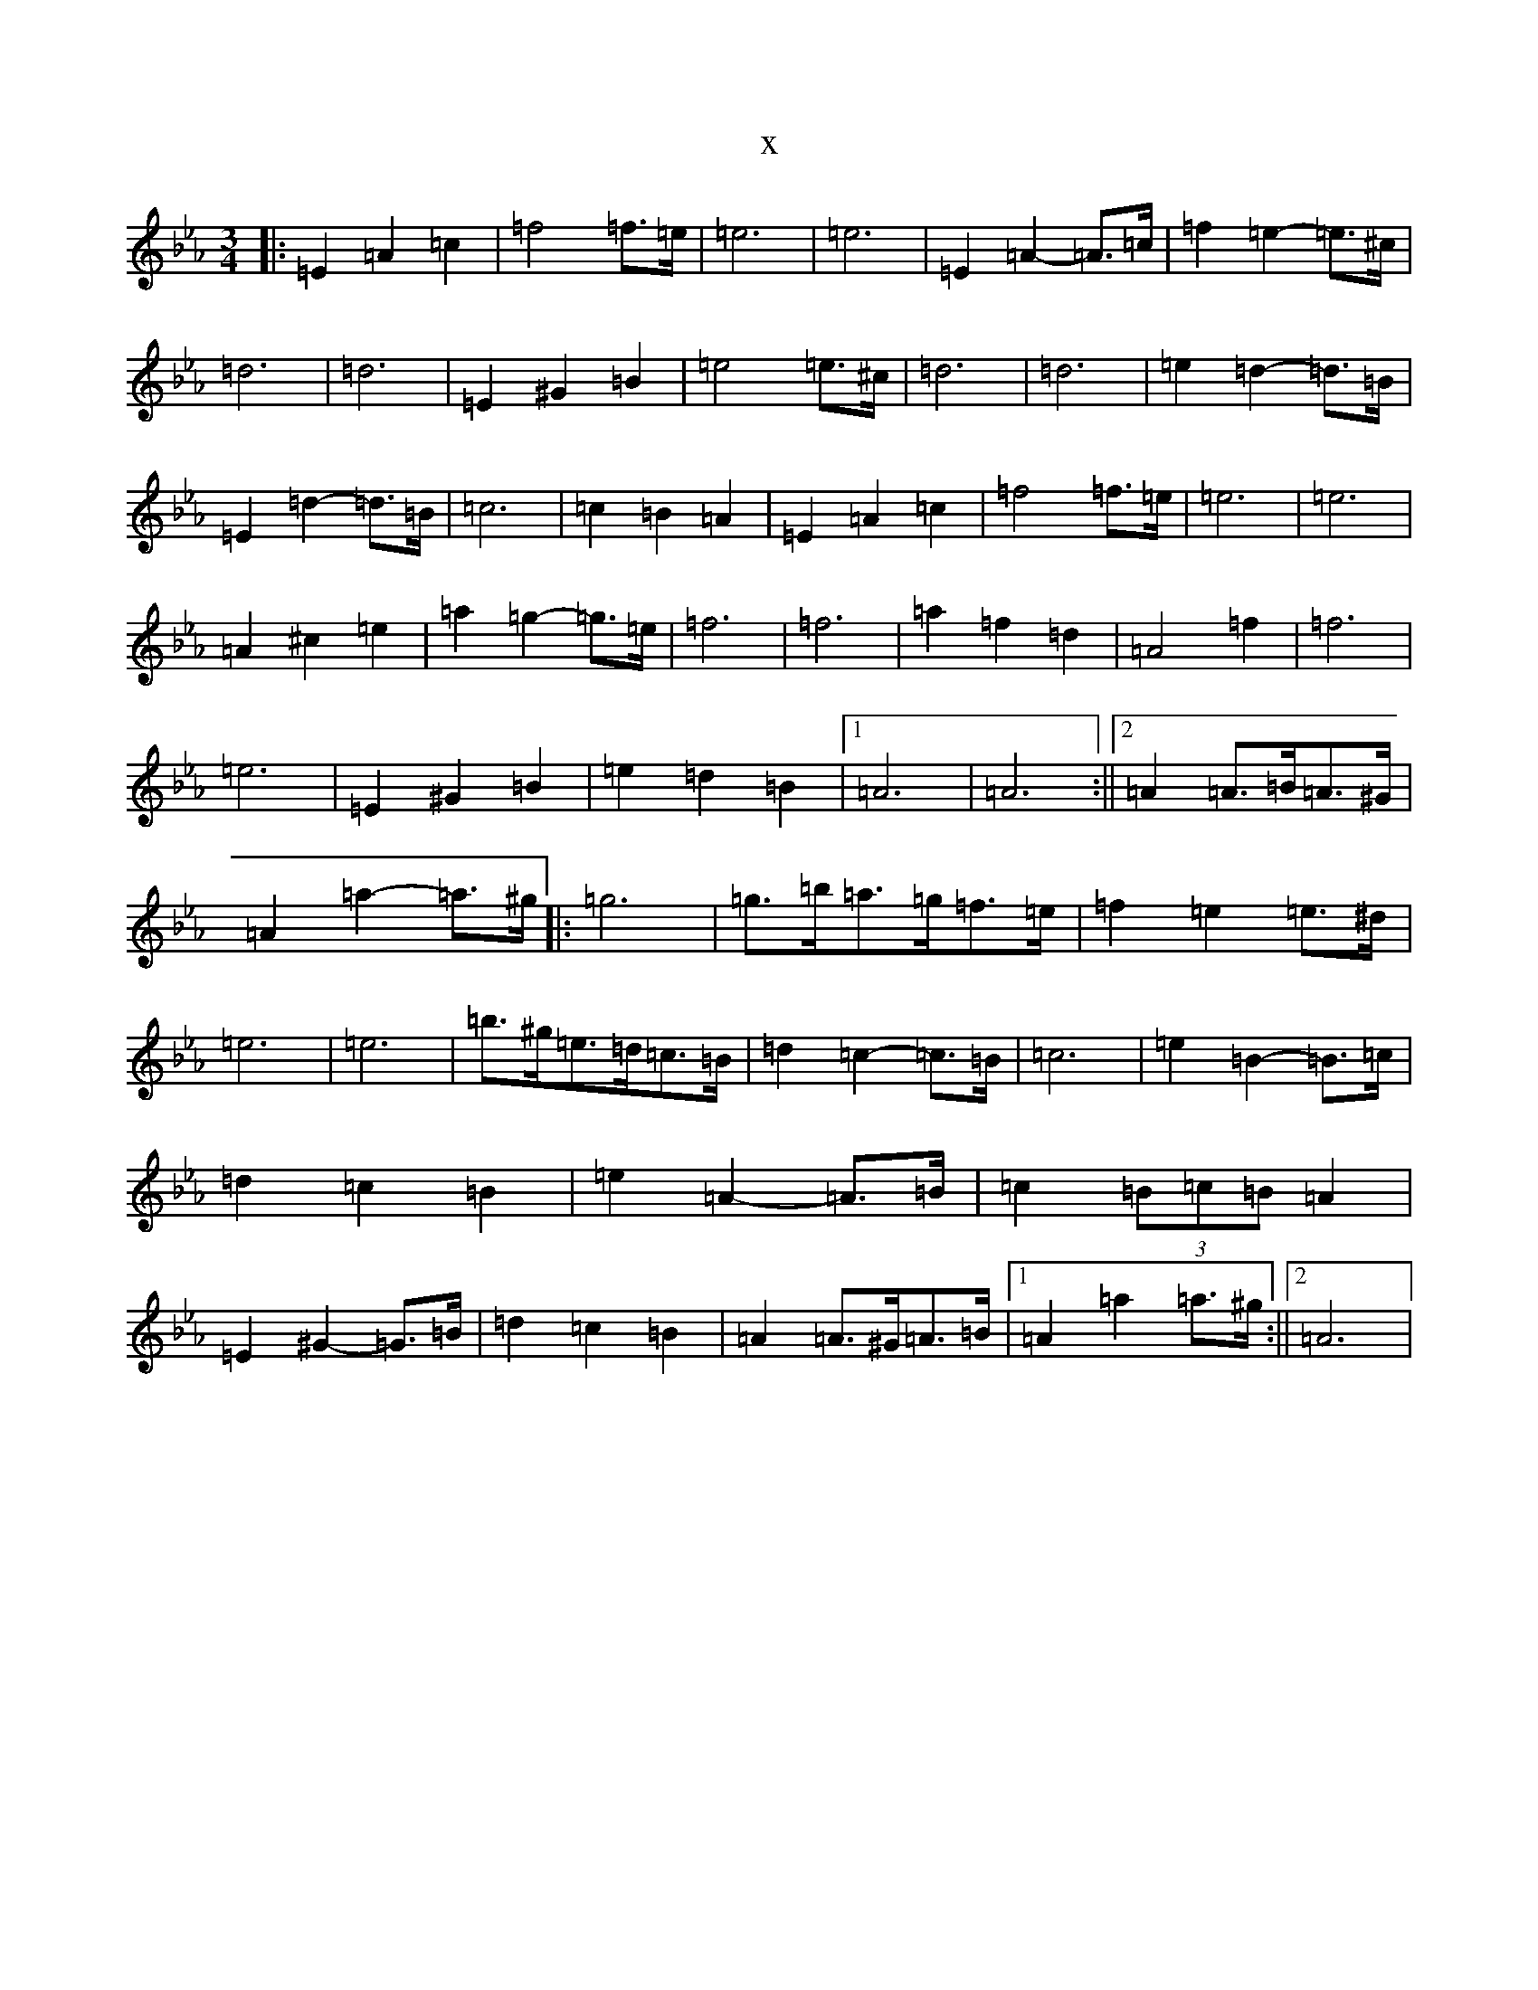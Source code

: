 X:16203
T:x
L:1/8
M:3/4
K: C minor
|:=E2=A2=c2|=f4=f>=e|=e6|=e6|=E2=A2-=A>=c|=f2=e2-=e>^c|=d6|=d6|=E2^G2=B2|=e4=e>^c|=d6|=d6|=e2=d2-=d>=B|=E2=d2-=d>=B|=c6|=c2=B2=A2|=E2=A2=c2|=f4=f>=e|=e6|=e6|=A2^c2=e2|=a2=g2-=g>=e|=f6|=f6|=a2=f2=d2|=A4=f2|=f6|=e6|=E2^G2=B2|=e2=d2=B2|1=A6|=A6:||2=A2=A>=B=A>^G|=A2=a2-=a>^g|:=g6|=g>=b=a>=g=f>=e|=f2=e2=e>^d|=e6|=e6|=b>^g=e>=d=c>=B|=d2=c2-=c>=B|=c6|=e2=B2-=B>=c|=d2=c2=B2|=e2=A2-=A>=B|=c2(3=B=c=B=A2|=E2^G2-=G>=B|=d2=c2=B2|=A2=A>^G=A>=B|1=A2=a2=a>^g:||2=A6|